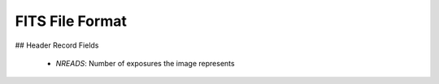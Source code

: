 FITS File Format
================

## Header Record Fields

  - `NREADS`: Number of exposures the image represents